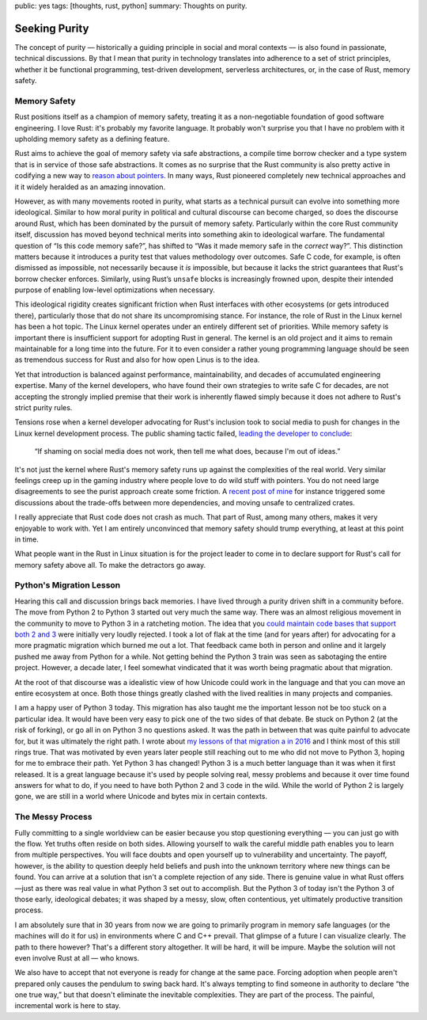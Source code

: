 public: yes
tags: [thoughts, rust, python]
summary: Thoughts on purity.

Seeking Purity
==============

The concept of purity — historically a guiding principle in social and
moral contexts — is also found in passionate, technical discussions.  By
that I mean that purity in technology translates into adherence to a set
of strict principles, whether it be functional programming, test-driven
development, serverless architectures, or, in the case of Rust, memory
safety.

Memory Safety
-------------

Rust positions itself as a champion of memory safety, treating it as a
non-negotiable foundation of good software engineering.  I love Rust: it's
probably my favorite language.  It probably won't surprise you that I have
no problem with it upholding memory safety as a defining feature.

Rust aims to achieve the goal of memory safety via safe abstractions, a
compile time borrow checker and a type system that is in service of those
safe abstractions.  It comes as no surprise that the Rust community is
also pretty active in codifying a new way to `reason about pointers
<https://www.ralfj.de/blog/2020/12/14/provenance.html>`__.  In many ways,
Rust pioneered completely new technical approaches and it it widely
heralded as an amazing innovation.

However, as with many movements rooted in purity, what starts as a
technical pursuit can evolve into something more ideological.  Similar to
how moral purity in political and cultural discourse can become charged,
so does the discourse around Rust, which has been dominated by the pursuit
of memory safety.  Particularly within the core Rust community itself,
discussion has moved beyond technical merits into something akin to
ideological warfare.  The fundamental question of “Is this code memory
safe?”, has shifted to “Was it made memory safe in the *correct* way?”.
This distinction matters because it introduces a purity test that values
methodology over outcomes.  Safe C code, for example, is often dismissed
as impossible, not necessarily because it *is* impossible, but because it
lacks the strict guarantees that Rust's borrow checker enforces.
Similarly, using Rust’s ``unsafe`` blocks is increasingly frowned upon,
despite their intended purpose of enabling low-level optimizations when
necessary.

This ideological rigidity creates significant friction when Rust
interfaces with other ecosystems (or gets introduced there), particularly
those that do not share its uncompromising stance.  For instance, the role
of Rust in the Linux kernel has been a hot topic.  The Linux kernel
operates under an entirely different set of priorities.  While memory
safety is important there is insufficient support for adopting Rust in
general.  The kernel is an old project and it aims to remain maintainable
for a long time into the future.  For it to even consider a rather young
programming language should be seen as tremendous success for Rust and
also for how open Linus is to the idea.

Yet that introduction is balanced against performance, maintainability,
and decades of accumulated engineering expertise.  Many of the kernel
developers, who have found their own strategies to write safe C for
decades, are not accepting the strongly implied premise that their work is
inherently flawed simply because it does not adhere to Rust's strict
purity rules.

Tensions rose when a kernel developer advocating for Rust's inclusion took
to social media to push for changes in the Linux kernel development
process.  The public shaming tactic failed, `leading the developer to
conclude <https://lkml.org/lkml/2025/2/6/1292>`__:

    “If shaming on social media does not work, then tell me what does,
    because I'm out of ideas.”

It's not just the kernel where Rust's memory safety runs up against the
complexities of the real world.  Very similar feelings creep up in the
gaming industry where people love to do wild stuff with pointers.  You do
not need large disagreements to see the purist approach create some
friction.  A `recent post of mine </2025/2/4/fat-rand/>`__ for instance
triggered some discussions about the trade-offs between more dependencies,
and moving unsafe to centralized crates.

I really appreciate that Rust code does not crash as much.  That part of
Rust, among many others, makes it very enjoyable to work with.  Yet I am
entirely unconvinced that memory safety should trump everything, at least
at this point in time.

What people want in the Rust in Linux situation is for the project leader
to come in to declare support for Rust's call for memory safety above all.
To make the detractors go away.

Python's Migration Lesson
-------------------------

Hearing this call and discussion brings back memories.  I have lived
through a purity driven shift in a community before.  The move from Python
2 to Python 3 started out very much the same way.  There was an almost
religious movement in the community to move to Python 3 in a ratcheting
motion.  The idea that you `could maintain code bases that support both 2
and 3 </2013/5/21/porting-to-python-3-redux/>`__ were initially very
loudly rejected.  I took a lot of flak at the time (and for years after)
for advocating for a more pragmatic migration which burned me out a lot.
That feedback came both in person and online and it largely pushed me away
from Python for a while.  Not getting behind the Python 3 train was seen
as sabotaging the entire project.  However, a decade later, I feel
somewhat vindicated that it was worth being pragmatic about that
migration.

At the root of that discourse was a idealistic view of how Unicode could
work in the language and that you can move an entire ecosystem at once.
Both those things greatly clashed with the lived realities in many
projects and companies.

I am a happy user of Python 3 today.  This migration has also taught me
the important lesson not be too stuck on a particular idea.  It would have
been very easy to pick one of the two sides of that debate.  Be stuck on
Python 2 (at the risk of forking), or go all in on Python 3 no questions
asked.  It was the path in between that was quite painful to advocate for,
but it was ultimately the right path.  I wrote about `my lessons of that
migration a in 2016 </2016/11/5/be-careful-about-what-you-dislike/>`__ and
I think most of this still rings true.  That was motivated by even years
later people still reaching out to me who did not move to Python 3, hoping
for me to embrace their path.  Yet Python 3 has changed!  Python 3 is a
much better language than it was when it first released.  It is a great
language because it's used by people solving real, messy problems and
because it over time found answers for what to do, if you need to have
both Python 2 and 3 code in the wild.  While the world of Python 2 is
largely gone, we are still in a world where Unicode and bytes mix in
certain contexts.

The Messy Process
-----------------

Fully committing to a single worldview can be easier because you stop
questioning everything — you can just go with the flow.  Yet truths often
reside on both sides.  Allowing yourself to walk the careful middle path
enables you to learn from multiple perspectives.  You will face doubts and
open yourself up to vulnerability and uncertainty.  The payoff, however,
is the ability to question deeply held beliefs and push into the unknown
territory where new things can be found.  You can arrive at a solution
that isn't a complete rejection of any side.  There is genuine value in
what Rust offers—just as there was real value in what Python 3 set out to
accomplish.  But the Python 3 of today isn't the Python 3 of those early,
ideological debates; it was shaped by a messy, slow, often contentious,
yet ultimately productive transition process.

I am absolutely sure that in 30 years from now we are going to primarily
program in memory safe languages (or the machines will do it for us) in
environments where C and C++ prevail.  That glimpse of a future I can
visualize clearly.  The path to there however?  That's a different story
altogether.  It will be hard, it will be impure.  Maybe the solution will
not even involve Rust at all — who knows.

We also have to accept that not everyone is ready for change at the same
pace.  Forcing adoption when people aren't prepared only causes the
pendulum to swing back hard.  It's always tempting to find someone in
authority to declare “the one true way,” but that doesn't eliminate the
inevitable complexities.  They are part of the process.  The painful,
incremental work is here to stay.
